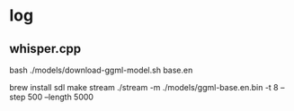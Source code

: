 * log
** whisper.cpp

bash ./models/download-ggml-model.sh base.en



brew install sdl
make stream
./stream -m ./models/ggml-base.en.bin -t 8 --step 500 --length 5000
